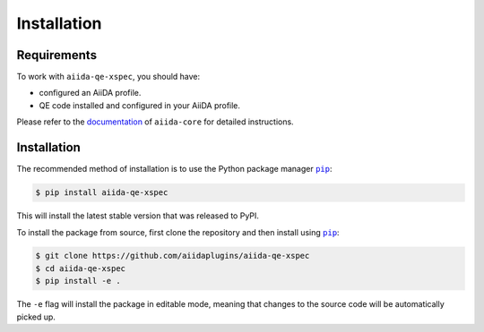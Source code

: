 ============
Installation
============

.. _installation:requirements:

Requirements
============

To work with ``aiida-qe-xspec``, you should have:

* configured an AiiDA profile.
* QE code installed and configured in your AiiDA profile.

Please refer to the `documentation <https://aiida.readthedocs.io/projects/aiida-core/en/latest/intro/get_started.html>`_ of ``aiida-core`` for detailed instructions.


.. _installation:installation:

Installation
============


The recommended method of installation is to use the Python package manager |pip|_:

.. code-block:: console

    $ pip install aiida-qe-xspec

This will install the latest stable version that was released to PyPI.

To install the package from source, first clone the repository and then install using |pip|_:

.. code-block:: console

    $ git clone https://github.com/aiidaplugins/aiida-qe-xspec
    $ cd aiida-qe-xspec
    $ pip install -e .

The ``-e`` flag will install the package in editable mode, meaning that changes to the source code will be automatically picked up.


.. |pip| replace:: ``pip``
.. _pip: https://pip.pypa.io/en/stable/
